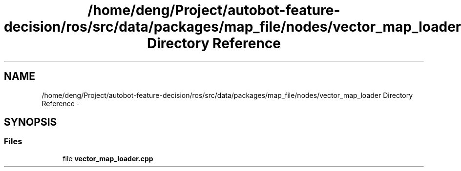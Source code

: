 .TH "/home/deng/Project/autobot-feature-decision/ros/src/data/packages/map_file/nodes/vector_map_loader Directory Reference" 3 "Fri May 22 2020" "Autoware_Doxygen" \" -*- nroff -*-
.ad l
.nh
.SH NAME
/home/deng/Project/autobot-feature-decision/ros/src/data/packages/map_file/nodes/vector_map_loader Directory Reference \- 
.SH SYNOPSIS
.br
.PP
.SS "Files"

.in +1c
.ti -1c
.RI "file \fBvector_map_loader\&.cpp\fP"
.br
.in -1c
